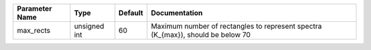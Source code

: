 +----------------+--------------+---------+----------------------------------------------------------------------------------+
| Parameter Name | Type         | Default | Documentation                                                                    |
+================+==============+=========+==================================================================================+
| max_rects      | unsigned int | 60      | Maximum number of rectangles to represent spectra (K_{max}), should be below 70  |
+----------------+--------------+---------+----------------------------------------------------------------------------------+